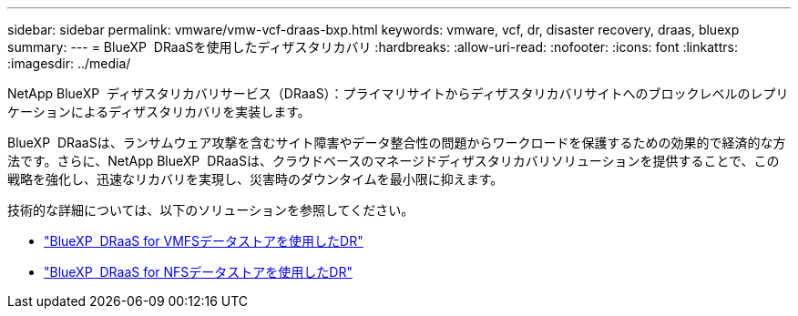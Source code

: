 ---
sidebar: sidebar 
permalink: vmware/vmw-vcf-draas-bxp.html 
keywords: vmware, vcf, dr, disaster recovery, draas, bluexp 
summary:  
---
= BlueXP  DRaaSを使用したディザスタリカバリ
:hardbreaks:
:allow-uri-read: 
:nofooter: 
:icons: font
:linkattrs: 
:imagesdir: ../media/


[role="lead"]
NetApp BlueXP  ディザスタリカバリサービス（DRaaS）：プライマリサイトからディザスタリカバリサイトへのブロックレベルのレプリケーションによるディザスタリカバリを実装します。

BlueXP  DRaaSは、ランサムウェア攻撃を含むサイト障害やデータ整合性の問題からワークロードを保護するための効果的で経済的な方法です。さらに、NetApp BlueXP  DRaaSは、クラウドベースのマネージドディザスタリカバリソリューションを提供することで、この戦略を強化し、迅速なリカバリを実現し、災害時のダウンタイムを最小限に抑えます。

技術的な詳細については、以下のソリューションを参照してください。

* link:vmw-dr-draas-vmfs.html["BlueXP  DRaaS for VMFSデータストアを使用したDR"]
* link:vmw-dr-draas-nfs.html["BlueXP  DRaaS for NFSデータストアを使用したDR"]


